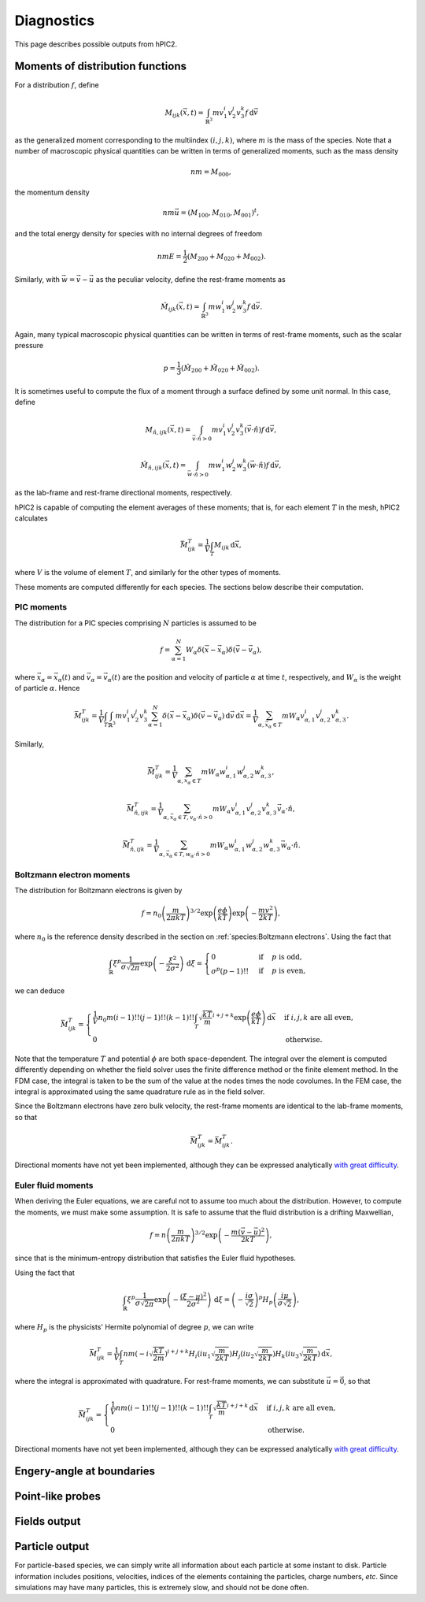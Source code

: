 Diagnostics
===========

This page describes possible outputs from hPIC2.

Moments of distribution functions
---------------------------------

For a distribution :math:`f`, define

.. math::

    M_{ijk} (\vec{x}, t) = \int_{\mathbb{R}^3} m v_1^i v_2^j v_3^k f \, \mathrm{d} \vec{v}

as the generalized moment corresponding to the multiindex :math:`(i,j,k)`,
where :math:`m` is the mass of the species.
Note that a number of macroscopic physical quantities can be written in terms of
generalized moments,
such as the mass density

.. math::

    nm = M_{000},

the momentum density

.. math::

    nm \vec{u} = (M_{100}, M_{010}, M_{001})^t,

and the total energy density for species with no internal degrees of freedom

.. math::

    nmE = \frac{1}{2} (M_{200} + M_{020} + M_{002}).

Similarly, with :math:`\vec{w} = \vec{v} - \vec{u}` as the peculiar velocity,
define the rest-frame moments as

.. math::

    \hat{M}_{ijk} (\vec{x}, t) = \int_{\mathbb{R}^3} m w_1^i w_2^j w_3^k f \, \mathrm{d} \vec{v}.

Again, many typical macroscopic physical quantities can be written in terms of
rest-frame moments,
such as the scalar pressure

.. math::

    p = \frac{1}{3} (\hat{M}_{200} + \hat{M}_{020} + \hat{M}_{002}).

It is sometimes useful to compute the flux of a moment through a surface
defined by some unit normal.
In this case, define

.. math::

    M_{\hat{n}, ijk} (\vec{x}, t) = \int_{\vec{v} \cdot \hat{n} > 0} m v_1^i v_2^j v_3^k (\vec{v} \cdot \hat{n}) f \, \mathrm{d} \vec{v},

    \hat{M}_{\hat{n}, ijk} (\vec{x}, t) = \int_{\vec{w} \cdot \hat{n} > 0} m w_1^i w_2^j w_3^k (\vec{w} \cdot \hat{n}) f \, \mathrm{d} \vec{v},

as the lab-frame and rest-frame directional moments, respectively.

hPIC2 is capable of computing the element averages of these moments;
that is, for each element :math:`T` in the mesh, hPIC2 calculates

.. math::

    \bar{M}_{ijk}^T = \frac{1}{V} \int_T M_{ijk} \, \mathrm{d} \vec{x},

where :math:`V` is the volume of element :math:`T`,
and similarly for the other types of moments.

These moments are computed differently for each species.
The sections below describe their computation.

PIC moments
~~~~~~~~~~~~

The distribution for a PIC species comprising :math:`N` particles
is assumed to be

.. math::

    f = \sum_{\alpha=1}^N W_\alpha \delta (\vec{x} - \vec{x}_\alpha) \delta (\vec{v} - \vec{v}_\alpha),

where :math:`\vec{x}_\alpha = \vec{x}_\alpha(t)`
and :math:`\vec{v}_\alpha = \vec{v}_\alpha(t)`
are the position and velocity of particle :math:`\alpha` at time :math:`t`,
respectively,
and :math:`W_\alpha` is the weight of particle :math:`\alpha`.
Hence

.. math::

    \bar{M}_{ijk}^T = \frac{1}{V} \int_T \int_{\mathbb{R}^3} m v_1^i v_2^j v_3^k \sum_{\alpha=1}^N \delta (\vec{x} - \vec{x}_\alpha) \delta (\vec{v} - \vec{v}_\alpha) \, \mathrm{d} \vec{v} \, \mathrm{d} \vec{x}
    = \frac{1}{V} \sum_{\alpha, \vec{x}_\alpha \in T} m W_\alpha v_{\alpha,1}^i v_{\alpha,2}^j v_{\alpha,3}^k.

Similarly,

.. math::

    \bar{\hat{M}}_{ijk}^T = \frac{1}{V} \sum_{\alpha, \vec{x}_\alpha \in T} m W_\alpha w_{\alpha,1}^i w_{\alpha,2}^j w_{\alpha,3}^k,

    \bar{M}_{\hat{n},ijk}^T = \frac{1}{V} \sum_{\alpha, \vec{x}_\alpha \in T, v_\alpha \cdot \hat{n} > 0} m W_\alpha v_{\alpha,1}^i v_{\alpha,2}^j v_{\alpha,3}^k \vec{v}_\alpha \cdot \hat{n},

    \bar{\hat{M}}_{\hat{n},ijk}^T = \frac{1}{V} \sum_{\alpha, \vec{x}_\alpha \in T, w_\alpha \cdot \hat{n} > 0} m W_\alpha w_{\alpha,1}^i w_{\alpha,2}^j w_{\alpha,3}^k \vec{w}_\alpha \cdot \hat{n}.

Boltzmann electron moments
~~~~~~~~~~~~~~~~~~~~~~~~~~~

The distribution for Boltzmann electrons is given by

.. math::

    f = n_0 \left( \frac{m}{2 \pi k T} \right)^{3/2} \exp \left( \frac{e \phi}{kT} \right) \exp \left( - \frac{m v^2}{2 k T} \right),

where :math:`n_0` is the reference density described in
the section on :ref:`species:Boltzmann electrons`.
Using the fact that

.. math::

    \int_{\mathbb{R}} \xi^p \frac{1}{\sigma \sqrt{2 \pi}} \exp \left( - \frac{\xi^2}{2 \sigma^2} \right) \, \mathrm{d} \xi
    = \begin{cases}
        0 & \text{if} & p \text{ is odd}, \\
        \sigma^p (p-1)!! & \text{if} & p \text{ is even},
    \end{cases}

we can deduce

.. math::

    \bar{M}_{ijk}^T =
    \begin{cases}
        \frac{1}{V} n_0 m (i-1)!! (j-1)!! (k-1)!! \int_T \sqrt{\frac{kT}{m}}^{i+j+k} \exp \left( \frac{e \phi}{kT} \right) \, \mathrm{d} \vec{x} & \text{if } i,j,k \text{ are all even}, \\
        0 & \text{otherwise}.
    \end{cases}

Note that the temperature :math:`T` and potential :math:`\phi`
are both space-dependent.
The integral over the element is computed differently depending on whether
the field solver uses the finite difference method or the finite element method.
In the FDM case, the integral is taken to be the sum of the value at the nodes
times the node covolumes.
In the FEM case, the integral is approximated using the same quadrature
rule as in the field solver.

Since the Boltzmann electrons have zero bulk velocity,
the rest-frame moments are identical to the lab-frame moments,
so that

.. math::

    \bar{\hat{M}}_{ijk}^T = \bar{M}_{ijk}^T.

Directional moments have not yet been implemented,
although they can be expressed analytically
`with great difficulty <https://github.com/lcpp-org/hpic2/issues/253>`_.

Euler fluid moments
~~~~~~~~~~~~~~~~~~~

When deriving the Euler equations, we are careful not to assume too much
about the distribution.
However, to compute the moments, we must make some assumption.
It is safe to assume that the fluid distribution is a drifting Maxwellian,

.. math::

    f = n \left( \frac{m}{2 \pi k T} \right)^{3/2} \exp \left( - \frac{m (\vec{v} - \vec{u})^2}{2 k T} \right),

since that is the minimum-entropy distribution that satisfies
the Euler fluid hypotheses.

Using the fact that

.. math::

    \int_{\mathbb{R}} \xi^p \frac{1}{\sigma \sqrt{2 \pi}} \exp \left( - \frac{(\xi  - \mu)^2}{2 \sigma^2} \right) \, \mathrm{d} \xi
    = \left( - \frac{i \sigma}{\sqrt{2}} \right)^p H_p \left( \frac{i \mu}{\sigma \sqrt{2}} \right),

where :math:`H_p` is the physicists' Hermite polynomial of degree :math:`p`,
we can write

.. math::

    \bar{M}_{ijk}^T = \frac{1}{V} \int_T n m \left( - i \sqrt{\frac{kT}{2m}} \right)^{i+j+k} H_i \left( i u_1 \sqrt{\frac{m}{2kT}} \right) H_j \left( i u_2 \sqrt{\frac{m}{2kT}} \right) H_k \left( i u_3 \sqrt{\frac{m}{2kT}} \right) \, \mathrm{d} \vec{x},

where the integral is approximated with quadrature.
For rest-frame moments, we can substitute :math:`\vec{u} = \vec{0}`,
so that

.. math::

    \bar{\hat{M}}_{ijk}^T =
    \begin{cases}
        \frac{1}{V} n m (i-1)!! (j-1)!! (k-1)!! \int_T \sqrt{\frac{kT}{m}}^{i+j+k} \, \mathrm{d} \vec{x} & \text{if } i,j,k \text{ are all even}, \\
        0 & \text{otherwise}.
    \end{cases}

Directional moments have not yet been implemented,
although they can be expressed analytically
`with great difficulty <https://github.com/lcpp-org/hpic2/issues/253>`_.

Engery-angle at boundaries
--------------------------

Point-like probes
-----------------

Fields output
--------------

Particle output
----------------

For particle-based species, we can simply write all information
about each particle at some instant to disk.
Particle information includes positions, velocities,
indices of the elements containing the particles,
charge numbers, *etc*.
Since simulations may have many particles,
this is extremely slow, and should not be done often.
